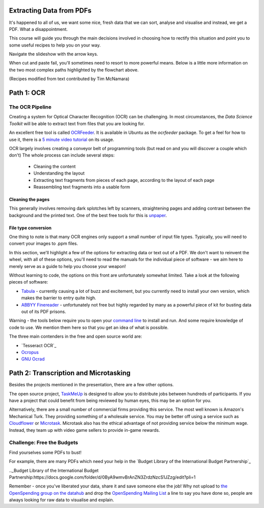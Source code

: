 Extracting Data from PDFs
=========================

It's happened to all of us, we want some nice, fresh data that we can sort, analyse and visualise and instead, we get a PDF. What a disappointment. 

This course will guide you through the main decisions involved in choosing how to rectify this situation and point you to some useful recipes to help you on your way. 

.. raw:: html

  <iframe src="http://dump.tentacleriot.eu/extracting-data-from-pdf/index.html" style="width: 680px; height: 500px; border:
  0px;" scrolling="no"></iframe>

Navigate the slideshow with the arrow keys.

When cut and paste fail, you'll sometimes need to resort to more powerful means. Below is a little more information on the two most complex paths highlighted by the flowchart above. 

(Recipes modified from text contributed by Tim McNamara)

Path 1: OCR 
===========

The OCR Pipeline
----------------

Creating a system for Optical Character Recognition (OCR) can be challenging.
In most circumstances, the `Data Science Toolkit` will be able to extract
text from files that you are looking for.

An excellent free tool is called `OCRFeeder`_. It is available in Ubuntu as 
the `ocrfeeder` package. To get a feel for how to use it, there is a 
`5 minute video tutorial`_ on its usage.

.. _Data Science Toolkit: http://www.datasciencetoolkit.org/
.. _5 minute video tutorial: http://vimeo.com/3760126
.. _ocrfeeder: http://code.google.com/p/ocrfeeder/

OCR largely involves creating a conveyor belt of programming tools (but read on and you will discover a couple which don't) The whole process can include several steps:

  * Cleaning the content
  * Understanding the layout
  * Extracting text fragments from pieces of each page, according to the 
    layout of each page
  * Reassembling text fragments into a usable form

Cleaning the pages
^^^^^^^^^^^^^^^^^^

This generally involves removing dark splotches left by scanners,
straightening pages and adding contrast between the background 
and the printed text. One of the best free tools for this is `unpaper`_. 

File type conversion
^^^^^^^^^^^^^^^^^^^^

One thing to note is that many OCR engines only support a small number of 
input file types. Typically, you will need to convert your images to
.ppm files.

In this section, we'll highlight a few of the options for extracting data or text out of a PDF. We don't want to reinvent the wheel, with all of these options, you'll need to read the manuals for the individual piece of software - we aim here to merely serve as a guide to help you choose your weapon! 

Without learning to code, the options on this front are unfortunately somewhat limited. Take a look at the following pieces of software: 

* `Tabula`_ - currently causing a lot of buzz and excitement, but you currently need to install your own version, which makes the barrier to entry quite high. 
* `ABBYY Finereader`_ - unfortunately not free but highly regarded by many as a powerful piece of kit for busting data out of its PDF prisons.  

.. _Tabula: http://tabula.nerdpower.org/
.. _ABBYY Finereader: http://finereader.abbyy.com/ 

Warning - the tools below require you to open your `command line`_ to install and run. And some require knowledge of code to use. We mention them here so that you get an idea of what is possible.  

The three main contenders in the free and open source world are:

* `Tesseract OCR`_
* `Ocropus`_
* `GNU Ocrad`_

.. _unpaper: http://unpaper.berlios.de/
.. _command line: http://en.wikipedia.org/wiki/Command-line_interface
.. _Tessaract OCR: https://code.google.com/p/tesseract-ocr/wiki/ReadMe
.. _Ocropus: https://code.google.com/p/ocropus/
.. _GNU Ocrad: http://www.gnu.org/software/ocrad/ 

Path 2: Transcription and Microtasking
======================================

Besides the projects mentioned in the presentation, there are a few other options. 

The open source project, `TaskMeUp`_ is designed to allow you to distribute jobs
between hundreds of participants. If you have a project that could benefit 
from being reviewed by human eyes, this may be an option for you.

Alternatively, there are a small number of commercial firms providing this 
service. The most well known is Amazon's Mechanical Turk. They providing 
something of a wholesale service. You may be better off using a service such
as `Cloudflower`_ or `Microtask`_. Microtask also has the ethical advantage of not
providing service below the minimum wage. Instead, they team up with video 
game sellers to provide in-game rewards. 

.. _TaskMeUp: https://bitbucket.org/waj/taskmeup
.. _Cloudflower: http://crowdflower.com/
.. _Microtask: http://www.microtask.com/

Challenge: Free the Budgets
---------------------------

Find yourselves some PDFs to bust!

For example, there are many PDFs which need your help in the `Budget Library of the International Budget Partnership`_

.._Budget Library of the International Budget Partnership:https://docs.google.com/folder/d/0ByA9wmvBrAnZN3ZrdzNzcS1JZzg/edit?pli=1

Remember - once you've liberated your data, share it and save someone else the job! Why not upload to `the OpenSpending group on the datahub`_ and drop the `OpenSpending Mailing List`_ a line to say you have done so, people are always looking for raw data to visualise and explain. 

.. _the OpenSpending group on the datahub: http://datahub.io/dataset?groups=openspending&q=openspending 
.. _OpenSpending Mailing List: http://lists.okfn.org/mailman/listinfo/openspending 